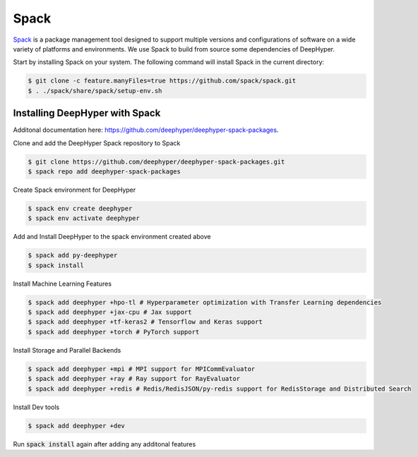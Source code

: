 Spack
*****

`Spack <https://spack.readthedocs.io/en/latest/>`_ is a package management tool designed to support multiple versions and configurations of software on a wide variety of platforms and environments. We use Spack to build from source some dependencies of DeepHyper.

Start by installing Spack on your system. The following command will install Spack in the current directory:

.. code-block:: console
    
    $ git clone -c feature.manyFiles=true https://github.com/spack/spack.git
    $ . ./spack/share/spack/setup-env.sh


Installing DeepHyper with Spack
===============================

Additonal documentation here: https://github.com/deephyper/deephyper-spack-packages.

Clone and add the DeepHyper Spack repository to Spack

.. code-block:: console
    
    $ git clone https://github.com/deephyper/deephyper-spack-packages.git
    $ spack repo add deephyper-spack-packages

Create Spack environment for DeepHyper

.. code-block:: console
    
    $ spack env create deephyper
    $ spack env activate deephyper

Add and Install DeepHyper to the spack environment created above

.. code-block:: console
    
    $ spack add py-deephyper
    $ spack install

Install Machine Learning Features 

.. code-block:: console

    $ spack add deephyper +hpo-tl # Hyperparameter optimization with Transfer Learning dependencies
    $ spack add deephyper +jax-cpu # Jax support
    $ spack add deephyper +tf-keras2 # Tensorflow and Keras support
    $ spack add deephyper +torch # PyTorch support

Install Storage and Parallel Backends

.. code-block:: console
    
    $ spack add deephyper +mpi # MPI support for MPICommEvaluator
    $ spack add deephyper +ray # Ray support for RayEvaluator
    $ spack add deephyper +redis # Redis/RedisJSON/py-redis support for RedisStorage and Distributed Search

Install Dev tools

.. code-block:: console
    
    $ spack add deephyper +dev

Run :code:`spack install` again after adding any additonal features
